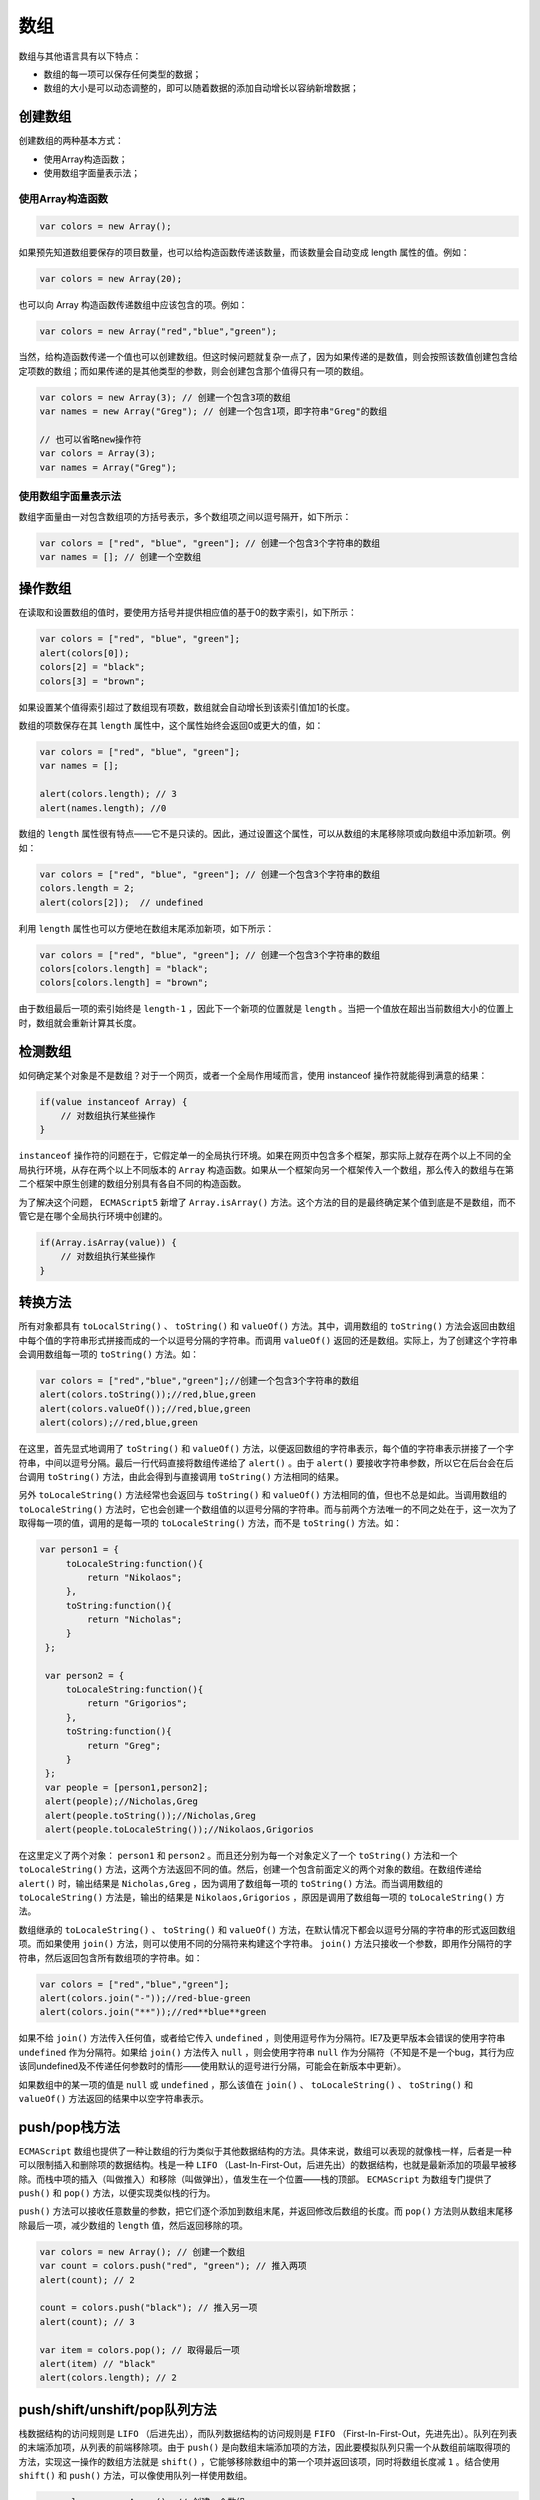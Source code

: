****
数组
****
数组与其他语言具有以下特点：

- 数组的每一项可以保存任何类型的数据；
- 数组的大小是可以动态调整的，即可以随着数据的添加自动增长以容纳新增数据；

创建数组
========
创建数组的两种基本方式：

- 使用Array构造函数；
- 使用数组字面量表示法；

使用Array构造函数
-----------------

.. code-block:: js

    var colors = new Array();

如果预先知道数组要保存的项目数量，也可以给构造函数传递该数量，而该数量会自动变成 length 属性的值。例如：

.. code-block:: js

    var colors = new Array(20);

也可以向 Array 构造函数传递数组中应该包含的项。例如：

.. code-block:: js

    var colors = new Array("red","blue","green");

当然，给构造函数传递一个值也可以创建数组。但这时候问题就复杂一点了，因为如果传递的是数值，则会按照该数值创建包含给定项数的数组；而如果传递的是其他类型的参数，则会创建包含那个值得只有一项的数组。

.. code-block:: js

    var colors = new Array(3); // 创建一个包含3项的数组
    var names = new Array("Greg"); // 创建一个包含1项，即字符串"Greg"的数组

    // 也可以省略new操作符
    var colors = Array(3);
    var names = Array("Greg");

使用数组字面量表示法
-------------------
数组字面量由一对包含数组项的方括号表示，多个数组项之间以逗号隔开，如下所示：

.. code-block:: js

    var colors = ["red", "blue", "green"]; // 创建一个包含3个字符串的数组
    var names = []; // 创建一个空数组

操作数组
========
在读取和设置数组的值时，要使用方括号并提供相应值的基于0的数字索引，如下所示：

.. code-block:: js

    var colors = ["red", "blue", "green"];
    alert(colors[0]);
    colors[2] = "black";
    colors[3] = "brown";

如果设置某个值得索引超过了数组现有项数，数组就会自动增长到该索引值加1的长度。

数组的项数保存在其 ``length`` 属性中，这个属性始终会返回0或更大的值，如：

.. code-block:: js

    var colors = ["red", "blue", "green"];
    var names = [];

    alert(colors.length); // 3
    alert(names.length); //0

数组的 ``length`` 属性很有特点——它不是只读的。因此，通过设置这个属性，可以从数组的末尾移除项或向数组中添加新项。例如：

.. code-block:: js

    var colors = ["red", "blue", "green"]; // 创建一个包含3个字符串的数组
    colors.length = 2;
    alert(colors[2]);  // undefined

利用 ``length`` 属性也可以方便地在数组末尾添加新项，如下所示：

.. code-block:: js

    var colors = ["red", "blue", "green"]; // 创建一个包含3个字符串的数组
    colors[colors.length] = "black";
    colors[colors.length] = "brown";

由于数组最后一项的索引始终是 ``length-1`` ，因此下一个新项的位置就是 ``length`` 。当把一个值放在超出当前数组大小的位置上时，数组就会重新计算其长度。

检测数组
========
如何确定某个对象是不是数组？对于一个网页，或者一个全局作用域而言，使用 instanceof 操作符就能得到满意的结果：

.. code-block:: js

    if(value instanceof Array) {
    	// 对数组执行某些操作
    }

``instanceof`` 操作符的问题在于，它假定单一的全局执行环境。如果在网页中包含多个框架，那实际上就存在两个以上不同的全局执行环境，从存在两个以上不同版本的 ``Array`` 构造函数。如果从一个框架向另一个框架传入一个数组，那么传入的数组与在第二个框架中原生创建的数组分别具有各自不同的构造函数。

为了解决这个问题， ``ECMAScript5`` 新增了 ``Array.isArray()`` 方法。这个方法的目的是最终确定某个值到底是不是数组，而不管它是在哪个全局执行环境中创建的。

.. code-block:: js

    if(Array.isArray(value)) {
    	// 对数组执行某些操作
    }

转换方法
========
所有对象都具有 ``toLocalString()`` 、 ``toString()`` 和 ``valueOf()`` 方法。其中，调用数组的 ``toString()`` 方法会返回由数组中每个值的字符串形式拼接而成的一个以逗号分隔的字符串。而调用 ``valueOf()`` 返回的还是数组。实际上，为了创建这个字符串会调用数组每一项的 ``toString()`` 方法。如：

.. code-block:: js

    var colors = ["red","blue","green"];//创建一个包含3个字符串的数组
    alert(colors.toString());//red,blue,green
    alert(colors.valueOf());//red,blue,green
    alert(colors);//red,blue,green

在这里，首先显式地调用了 ``toString()`` 和 ``valueOf()`` 方法，以便返回数组的字符串表示，每个值的字符串表示拼接了一个字符串，中间以逗号分隔。最后一行代码直接将数组传递给了 ``alert()`` 。由于 ``alert()`` 要接收字符串参数，所以它在后台会在后台调用 ``toString()`` 方法，由此会得到与直接调用 ``toString()`` 方法相同的结果。

另外 ``toLocaleString()`` 方法经常也会返回与 ``toString()`` 和 ``valueOf()`` 方法相同的值，但也不总是如此。当调用数组的 ``toLocaleString()`` 方法时，它也会创建一个数组值的以逗号分隔的字符串。而与前两个方法唯一的不同之处在于，这一次为了取得每一项的值，调用的是每一项的 ``toLocaleString()`` 方法，而不是 ``toString()`` 方法。如：

.. code-block:: js

   var person1 = {
        toLocaleString:function(){
            return "Nikolaos";
        },
        toString:function(){
            return "Nicholas";
        }
    };

    var person2 = {
        toLocaleString:function(){
            return "Grigorios";
        },
        toString:function(){
            return "Greg";
        }
    };
    var people = [person1,person2];
    alert(people);//Nicholas,Greg
    alert(people.toString());//Nicholas,Greg
    alert(people.toLocaleString());//Nikolaos,Grigorios

在这里定义了两个对象： ``person1`` 和 ``person2`` 。而且还分别为每一个对象定义了一个 ``toString()`` 方法和一个 ``toLocaleString()`` 方法，这两个方法返回不同的值。然后，创建一个包含前面定义的两个对象的数组。在数组传递给 ``alert()`` 时，输出结果是 ``Nicholas,Greg`` ，因为调用了数组每一项的 ``toString()`` 方法。而当调用数组的 ``toLocaleString()`` 方法是，输出的结果是 ``Nikolaos,Grigorios`` ，原因是调用了数组每一项的 ``toLocaleString()`` 方法。

数组继承的 ``toLocaleString()`` 、 ``toString()`` 和 ``valueOf()`` 方法，在默认情况下都会以逗号分隔的字符串的形式返回数组项。而如果使用 ``join()`` 方法，则可以使用不同的分隔符来构建这个字符串。 ``join()`` 方法只接收一个参数，即用作分隔符的字符串，然后返回包含所有数组项的字符串。如：

.. code-block:: js

    var colors = ["red","blue","green"];
    alert(colors.join("-"));//red-blue-green
    alert(colors.join("**"));//red**blue**green

如果不给 ``join()`` 方法传入任何值，或者给它传入 ``undefined`` ，则使用逗号作为分隔符。IE7及更早版本会错误的使用字符串 ``undefined`` 作为分隔符。如果给 ``join()`` 方法传入 ``null`` ，则会使用字符串 ``null`` 作为分隔符（不知是不是一个bug，其行为应该同undefined及不传递任何参数时的情形——使用默认的逗号进行分隔，可能会在新版本中更新）。

如果数组中的某一项的值是 ``null`` 或 ``undefined`` ，那么该值在 ``join()`` 、 ``toLocaleString()`` 、 ``toString()`` 和 ``valueOf()`` 方法返回的结果中以空字符串表示。

push/pop栈方法
==============
``ECMAScript`` 数组也提供了一种让数组的行为类似于其他数据结构的方法。具体来说，数组可以表现的就像栈一样，后者是一种可以限制插入和删除项的数据结构。栈是一种 ``LIFO`` （Last-In-First-Out，后进先出）的数据结构，也就是最新添加的项最早被移除。而栈中项的插入（叫做推入）和移除（叫做弹出），值发生在一个位置——栈的顶部。 ``ECMAScript`` 为数组专门提供了 ``push()`` 和 ``pop()`` 方法，以便实现类似栈的行为。

``push()`` 方法可以接收任意数量的参数，把它们逐个添加到数组末尾，并返回修改后数组的长度。而 ``pop()`` 方法则从数组末尾移除最后一项，减少数组的 ``length`` 值，然后返回移除的项。

.. code-block:: js

	var colors = new Array(); // 创建一个数组
	var count = colors.push("red", "green"); // 推入两项
	alert(count); // 2

	count = colors.push("black"); // 推入另一项
	alert(count); // 3

	var item = colors.pop(); // 取得最后一项
	alert(item) // "black"
	alert(colors.length); // 2

push/shift/unshift/pop队列方法
==============================
栈数据结构的访问规则是 ``LIFO`` （后进先出），而队列数据结构的访问规则是 ``FIFO`` （First-In-First-Out，先进先出）。队列在列表的末端添加项，从列表的前端移除项。由于 ``push()`` 是向数组末端添加项的方法，因此要模拟队列只需一个从数组前端取得项的方法，实现这一操作的数组方法就是 ``shift()`` ，它能够移除数组中的第一个项并返回该项，同时将数组长度减 ``1`` 。结合使用 ``shift()`` 和 ``push()`` 方法，可以像使用队列一样使用数组。

.. code-block:: js

	var colors = new Array(); // 创建一个数组
	var count = colors.push("red", "green"); // 推入两项
	alert(count); // 2

	count = colors.push("black"); // 推入另一项
	alert(count); // 3

	var item = colors.shift(); // 取得第一项
	alert(item) // "red"
	alert(colors.length); //2

``ECMAScript`` 还为数组提供了一个 ``unshift()`` 方法。顾名思义， ``unshift()`` 与 ``shift()`` 的用途相反：它能在数组前端添加任意个项并返回新数组的长度。因此，同时使用 ``unshift()`` 和 ``pop()`` 方法，可以从相反的方向来模拟队列，即在数组的前端添加项，从数组末端移除项。

.. code-block:: js

	var colors = new Array(); // 创建一个数组
	var count = colors.unshift("red", "green"); // 推入两项
	alert(count); // 2

	count = colors.unshift("black"); // 推入另一项
	alert(count); // 3

	var item = colors.pop(); // 取得最后一项
	alert(item); // "green"
	alert(colors.length); // 2

reverse/sort重排序方法
======================
数组中已经存在两个可以直接用来重排序的方法： ``reverse()`` 和 ``sort()`` 。 ``reverse()`` 方法会反转数组。 ``sort()`` 方法默认情况下按升序排列——即最小的值位于最前面，最大的值排在最后面。为了实现排序， ``sort()`` 方法会调用每个数组项的 ``toString()`` 转型方法，然后比较得到的字符串，以确定如何排序。即使数组中的每一项都是数值， ``sort()`` 方法比较的也是字符串，如：

.. code-block:: js

    var numbers = [0,1,5,10,15];
    numbers.sort();
    alert(numbers);//0,1,10,15,5

可见，即使例子中值的顺序没有问题，但 ``sort()`` 方法也会根据测试字符串的结果改变原来的顺序。因为数值 ``5`` 虽然小于 ``10`` ，但在进行字符串比较时， ``10`` 则位于 ``5`` 的前面，于是数组的顺序就被修改了。这种排序方式在很多情况下都不是最佳方案。因此 ``sort()`` 方法可以接收一个比较函数作为参数，以便指定哪个值位于哪个值的前面。

比较函数接收两个参数，如果第一个参数应该位于第二个参数之前则返回一个负数，如果两个参数相等则返回 ``0`` ，如果第一个参数应该位于第二个之后则返回一个正数。如：

.. code-block:: js

	function compare(value1, value2) {
		if(value1 < value2) {
			return -1;
		}else if (value1 > value2) {
			return 1;
		}else {
			return 0;
		}
	}

	var values = [0,1,5,10,15];
	values.sort(compare);
	alert(values); // 0,1,5,10,15

对于数值类型或者其 ``valueOf()`` 方法会返回数值类型的对象类型，可以使用一个更简单的比较函数。这个函数只要用第二个值减第一个值即可。如：

.. code-block:: js

    function compare(value1 , value2){
        return value2-value1;
    }
    var person1 = {
            name:"Nicholas",
            age:29,
            valueOf:function(){
                return this.age;
            },
            toString:function(){
                return "[" + this.name + "; " + this.age + "]";
            }
    };

    var person2 = {
            name:"Greg",
            age:21,
            valueOf:function(){
                return this.age;
            },
            toString:function(){
                return "[" + this.name + "; " + this.age + "]";
            }
    };

    var person3 = {
            name:"Gos",
            age:25,
            valueOf:function(){
                return this.age;
            },
            toString:function(){
                return "[" + this.name + "; " + this.age + "]";
            }
    };
    var people = [person1 , person2 , person3];
    people.sort(compare);
    alert(people);//[Nicholas; 29],[Gos; 25],[Greg; 21]
    var numbers = [0,1,5,10,15];
    numbers.sort(compare);
    alert(numbers);//15,10,5,1,0

concat/slice/splice操作方法
===========================
``ECMAScript`` 为操作已经包含在数组中的项提供了很多方法。其中， ``concat()`` 方法可以基于当前数组中的所有项创建一个新数组。具体来说，这个方法会先创建当前数组一个副本，然后将接收到的参数添加到这个副本的末尾，最后返回新构建的数组。在没有给 ``concat()`` 方法传递参数的情况下，它只是复制当前数组并返回副本。如果传递给 ``concat()`` 方法的是一或多个数组，则该方法会将这些数组中的每一项都添加到结果数组中。如果传递的值不是数组，这些值就会被简单地添加到结果数组的末尾。

.. code-block:: js

    var arr0 = [1,2];
    var arr1 = [4,5,[6,[7,8,9,"10"]]];
    var arr2 = arr0.concat(3 , arr1 , "11");
    alert(arr0);//1,2
    alert(arr2);//1,2,3,4,5,6,7,8,9,10,11

以上代码开始定义了一个包含两个值的数组 ``arr0`` ，然后，定义了一个比较复杂的数组 ``arr1`` ——数组的项中包含数组（该数组的项中仍然包含数组），接下来基于 ``arr0`` 调用 ``concat()`` 方法，并传入数值 3 和 ``arr1`` ，以及一个字符串 ``"11"`` 。最终结果数组 ``arr2`` 包含了 ``1,2,3,4,5,6,7,8,9,10,11`` 。也就是 ``concat()`` 方法会将传入的所有数组一层一层的解开直至每一项，然后将这些项添加到数组的末尾。至于原来的数组 ``arr0`` ，其值保持不变。

下一个方法是 ``slice()`` ，它能够基于当前数组中的一或多个项创建一个 **新数组** 。 ``slice()`` 方法可以接受一或两个参数，即要返回项的其实和结束位置。在只有一个参数的情况下， ``slice()`` 方法返回从该参数指定位置开始到当前数组末尾的所有项。如果有两个参数，该方法返回其实和结束位置之间的项——但不包含结束位置的项。 ``slice()`` 方法仍然不会影响原始数组。如果传入的参数大于原始数组 ``length`` 属性值，则会将大于原始数组 ``length`` 属性值的参数替换为原始数组的 ``length`` 属性值，如：

.. code-block:: js

   	var arr0 = [1,2,3];
    var arr1 = arr0.slice(5);
    var arr2 = arr0.slice(1,5);
    alert(arr1.length);//0
    alert(arr2);//2,3

在上面的代码中，先定义了一个长度为 ``3`` 的数组 ``arr0`` ，接下来基于 ``arr0`` 调用 ``slice()`` 方法。第一次调用时传入了一个参数 ``5`` ，此时 ``5>3`` ，则创建新数组 ``arr1`` 时，等同于语句：

.. code-block:: js

    var arr1 = arr0.slice(3);

第二次调用 ``slice()`` 方法时，传入两个参数 ``1`` 和 ``5`` ， ``5>3`` ，同上， ``arr2`` 的创建语句等同于：

.. code-block:: js

    var arr2 = arr0.slice(1,3);

如果不传入参数，或是传入参数调用 ``valueOf()`` 方法后返回的不是整数值的参数，则等同于：

.. code-block:: js

	arr0.slice(0);

即所有的不合规范的参数都被默认值 ``0`` 替换。

而如果传入的参数是一个负数，则返回从数组的末尾开始，向前参数绝对值个项，如：

.. code-block:: js

    var arr0 = [1,2,3];
    var arr1 = arr0.slice(-2);
    alert(arr1);//2,3

接下来是 ``splice()`` 方法，这个方法恐怕要算是最强大的数组方法了，它有多种用法。 ``splice()`` 的主要用途是向数组的中部插入项，但使用这种方法的方式有如下3种。

1. 删除：可以删除任意数量的项，只需指定两个参数：要删除的第一项的位置和要删除的项数。例如： ``splice(0,2)`` 会删除数组中的前两项。
2. 插入：可以向指定位置插入任意数量的项，只需提供3个参数：起始位置、0（要删除的项数）和要插入的项。如果插入多个项，可以再传入第四、第五，以至任意多个项。例如： ``splice(2, 0,"red" , "green")`` ,会从当前数组的位置2开始插入字符串 ``"red"`` 和 ``"green"`` 。
3. 替换：可以项指定位置插入任意数量的项，同时删除任意数量的项，只需指定3个参数：起始位置、要删除的项数和要插入的任意数量的项。插入的项数不必与删除的项数相等。例如， ``splice(2, 1, "red", "green")`` 会删除当前数组位置2的项，然后再从位置2开始插入字符串 ``"red"`` 和 ``"green"`` 。

``splice()`` 方法始终会返回一个数组，该数组中包含从原始数组中删除的项（如果没有删除任何项，则返回一个空数组）。如:

.. code-block:: js

    var numbers = [0,1,2,3];
    var removed = numbers.splice(0,1);//删除第一项
    alert(numbers);//1,2,3
    alert(removed);//0
    removed = numbers.splice(1,0,8,9);
    alert(removed);//返回的是一个空数组
    removed = numbers.splice(1,1,5,6);
    alert(removed);//8

indexOf/lastIndexOf位置方法
===========================
``ECMAScript5`` 为数组实例添加了两个位置方法： ``indexOf()`` 和 ``lastIndexOf()`` 。这两个函数都接收两个参数：要查找的项和（可选的）表示查找起点位置的索引。其中， ``indexOf()`` 方法从数组的开头（位置0）开始向后查找， ``lastIndexOf()`` 方法则从数组的末尾开始向前查找。

这两个方法都返回要查找的项在数组中的位置，或者在没找到的情况下返回 ``-1`` 。在比较第一个参数与数组中的每一项时，会使用全等操作符；也就是说，要求查找的项必须严格相等。

迭代方法
========
``ECMAScript5`` 为数组定义了 ``5`` 个迭代方法。每个方法都接收两个参数：要在每一项上运行的函数和（可选的）运行该函数的作用域对象——影响 ``this`` 的值。传入这些方法中的函数会接收三个参数：数组项的值、该项在数组中的位置和数组对象本身。根据使用的方法不同，这个函数执行后的返回值可能会也可能不会影响访问的返回值。以下是这5个迭代方法的作用。

- ``every()`` :对数组中的每一项运行给定函数，如果该函数对每一项都返回 ``true`` ，则返回 ``true`` 。
- ``filter()`` :对数组中的每一项运行给定函数，返回该函数会返回 ``true`` 的项组成的数组。
- ``forEach()`` :对数组中的每一项运行给定函数，这个方法没有返回值。
- ``map()`` :对数组中的每一项运行给定函数，返回每次函数调用的结果组成的数组。
- ``some()`` :对数组中的每一项运行给定函数，如果该函数对任一项返回 ``true`` ，则返回 ``true`` 。

以上方法都不会修改数组中的包含的值。

在这些方法中，最相似的是 ``every()`` 和 ``some()`` ，它们都用于查询数组中的项是否满足某个条件。对于 ``every()`` 来说，传入的函数必须对每一项都返回 ``true`` ，这个方法菜返回 ``true`` ；否则，它就返回 ``false`` 而 ``some()`` 方法则只要传入的函数对数组中某一项返回 ``true`` ，就会返回 ``true`` 。如：

.. code-block:: js

    var numbers = [0,1,2,3];
    var everyResult = numbers.every(function(item , index , array){
        return (item > 2);
    });
    alert(everyResult);//false
    var someResult = numbers.some(function(item , index , array){
        return (item > 2);
    });
    alert(someResult);//true

以上代码调用了 ``every()`` 和 ``some()`` ，传入的函数只要给定项大于 ``2`` 就会返回 ``true`` 。对于 ``every()`` ,它返回的是 ``false`` ，因为只有部分数组项符合条件。对于 ``some()`` ，结果就是 ``true`` ，因为至少有一项是大于 ``2`` 的。

``filter()`` 方法的作用是检索出数组中满足给定条件的项，如下面的代码中，查询出年龄大于24周岁的人员信息：

.. code-block:: js

    var numbers = [1, 2, 3, 4, 5, 4, 3, 2, 1];
    var filterResult = numbers.filter(function(item, index, array) {
    	return (item > 2);
    });
    alert(filterResult); // [3,4,5,4,3]

.. code-block:: js

   function compare(value1 , value2){
        return value2-value1;
    }
    var person1 = {
            name:"Nicholas",
            age:29,
            valueOf:function(){
                return this.age;
            },
            toString:function(){
                return "[" + this.name + "; " + this.age + "]";
            }
    };

    var person2 = {
            name:"Greg",
            age:21,
            valueOf:function(){
                return this.age;
            },
            toString:function(){
                return "[" + this.name + "; " + this.age + "]";
            }
    };

    var person3 = {
            name:"Gos",
            age:25,
            valueOf:function(){
                return this.age;
            },
            toString:function(){
                return "[" + this.name + "; " + this.age + "]";
            }
    };
    var people = [person1 , person2 , person3];
    var oldPeople = people.filter(function(item , index , array){
        return item>24;
    });
    alert(oldPeople);//[Nicholas; 29],[Gos; 25]

在上面的例子中一个 ``person`` 对象能够与数值 ``24`` 进行比较是因为，在对象的定义中定义了 ``valueOf()`` 方法，而在比较时会调用对象的 ``valueOf()`` 方法，返回的是 ``person`` 的 ``age`` 属性值，进而过滤出符合条件（>24）的 ``person`` 。

``map()`` 方法也返回一个数组，则这个数组的每一项都是在原始数组中的对应项上运行传入函数的结果。例如，给数组中的每一项乘以 2（所有人的工资翻倍，嗯），然后返回这些乘积组成的数组，如：

.. code-block:: js

    var salary = [7800,6000,2300];
    var doubledSalary = salary.map(function(item , index , array){
        return item*2;
    });
    alert(doubledSalary);//15600,12000,4600

最后一个方法是 ``forEach()`` ,它只是对数组中的每一项运行传入的函数，这个方法没有返回值，本质上与使用 ``for`` 循环迭代数组一样。如：

.. code-block:: js

    var nums = [1,2,3,4,5,6];
    nums.forEach(function(item,index,array){
        nums[index] = item*2;
        //或是进行其他操作
    });
    alert(nums);//2,4,6,8,10,12

得到这样的结果与前面说的这5个方法不会改变数组的值是否矛盾，不矛盾，因为上面的例子改变数组值的不是 ``forEach()`` 方法，而是代码 ``nums[index] = item*2`` 。

reduce/reduceRight缩小方法
==========================
``ECMAScript5`` 还增加了两个缩小数组的方法： ``reduce()`` 和 ``reduceRight()`` 。这两个方法都会迭代数组的所有项，然后构建一个最终返回的值。其中， ``reduce()`` 方法从数组的第一项开始，逐个遍历到最后。而 ``reduceRight()`` 则从数组的最后一项开始，项前遍历到第一项。

这两个方法都接收两个参数：一个在每一项上调用的函数和（可选的）作为缩小基础的初始值。传给 ``reduce()`` 和 ``reduceRight()`` 的函数接收4个参数：前一个值、当前值、项的索引和数组对象。这个函数返回的任何值都会作为第一个参数自动传给下一项。第一次迭代发生在数组的第二项上，因此第一个参数是数组的第一项，第二个参数就是数组的第二项。

使用 ``reduce()`` 方法可以执行求数组中所有值之和的操作，如：

.. code-block:: js

   var nums = [1,2,3,4,5,6];
    var sum = nums.reduce(function(prev, cur , index , array){
        return prev + cur;
    });
    alert(sum);//21

``reduceRight()`` 的作用类似，只不过方向相反而已。

链式使用
========
上面这些数组方法之中，有不少返回的还是数组，所以可以链式使用。

.. code-block:: js

    var users = [
      {name: 'tom', email: 'tom@example.com'},
      {name: 'peter', email: 'peter@example.com'}
    ];

    users
    .map(function (user) {
      return user.email;
    })
    .filter(function (email) {
      return /^t/.test(email);
    })
    .forEach(console.log);
    // "tom@example.com"

上面代码中，先产生一个所有 ``Email`` 地址组成的数组，然后再过滤出以 ``t`` 开头的 ``Email`` 地址。
